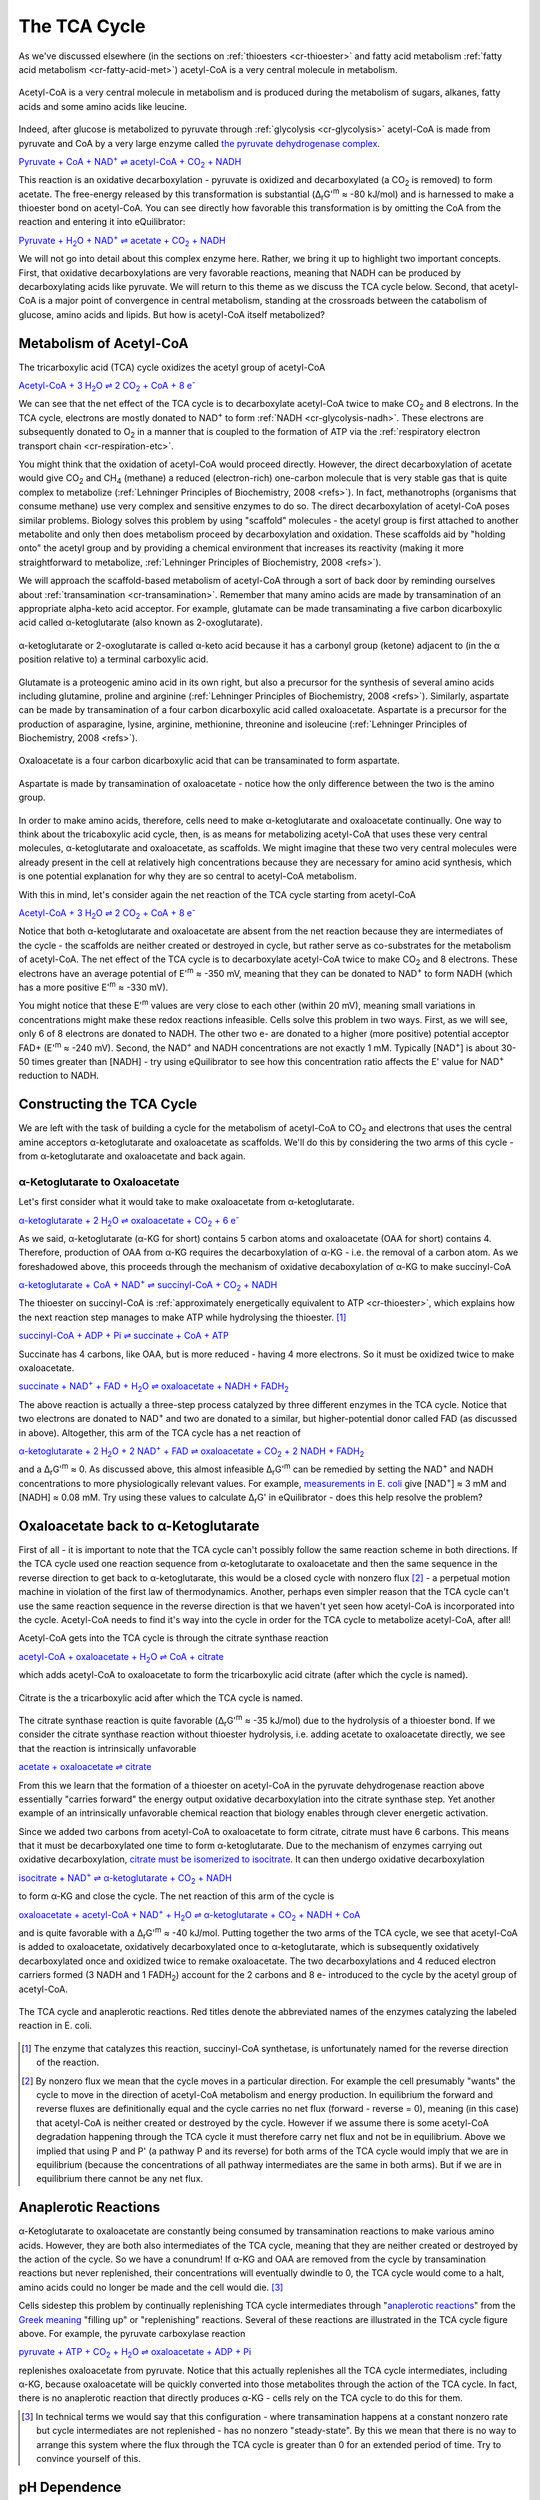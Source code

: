 -------------
The TCA Cycle
-------------

As we've discussed elsewhere (in the sections on :ref:`thioesters <cr-thioester>` and fatty acid metabolism :ref:`fatty acid metabolism <cr-fatty-acid-met>`) acetyl-CoA is a very central molecule in metabolism. 

.. figure:: _static/_images/accoa.png
   :alt: Acetyl-CoA
   :align: center

   Acetyl-CoA is a very central molecule in metabolism and is produced during the metabolism of sugars, alkanes, fatty acids and some amino acids like leucine. 

Indeed, after glucose is metabolized to pyruvate through :ref:`glycolysis <cr-glycolysis>` acetyl-CoA is made from pyruvate and CoA by a very large enzyme called `the pyruvate dehydrogenase complex <pdb101.rcsb.org/motm/153>`_. 

|pdh|_

.. |pdh| replace:: Pyruvate + CoA + NAD\ :sup:`+` ⇌ acetyl-CoA + CO\ :sub:`2` + NADH
.. _pdh: http://equilibrator.weizmann.ac.il/search?query=Pyruvate+%2B+CoA+%2B+NAD%2B+%E2%87%8C+acetyl-CoA+%2B+CO2+%2B+NADH


This reaction is an oxidative decarboxylation - pyruvate is oxidized and decarboxylated (a CO\ :sub:`2` is removed) to form acetate. The free-energy released by this transformation is substantial (Δ\ :sub:`r`\ G'\ :sup:`m` ≈ -80 kJ/mol) and is harnessed to make a thioester bond on acetyl-CoA. You can see directly how favorable this transformation is by omitting the CoA from the reaction and entering it into eQuilibrator:

|pdh_noA|_

.. |pdh_noA| replace:: Pyruvate + H\ :sub:`2`\ O + NAD\ :sup:`+` ⇌ acetate + CO\ :sub:`2` + NADH
.. _pdh_noA: http://equilibrator.weizmann.ac.il/search?query=Pyruvate+%2B+H2O+%2B+NAD%2B+%E2%87%8C+acetate+%2B+CO2+%2B+NADH

.. todo:: mention why we need water in a footnote?

We will not go into detail about this complex enzyme here. Rather, we bring it up to highlight two important concepts. First, that oxidative decarboxylations are very favorable reactions, meaning that NADH can be produced by decarboxylating acids like pyruvate. We will return to this theme as we discuss the TCA cycle below. Second, that acetyl-CoA is a major point of convergence in central metabolism, standing at the crossroads between the catabolism of glucose, amino acids and lipids. But how is acetyl-CoA itself metabolized? 

Metabolism of Acetyl-CoA
^^^^^^^^^^^^^^^^^^^^^^^^

The tricarboxylic acid (TCA) cycle oxidizes the acetyl group of acetyl-CoA

|TCA_net_acCoA|_

.. |TCA_net_acCoA| replace:: Acetyl-CoA + 3 H\ :sub:`2`\ O ⇌ 2 CO\ :sub:`2` + CoA + 8 e\ :sup:`-` 
.. _TCA_net_acCoA: http://equilibrator.weizmann.ac.il/search?query=Acetyl-CoA+%2B+3+H2O+%E2%87%8C+2+CO2+%2B+CoA+%2B+8+e-

We can see that the net effect of the TCA cycle is to decarboxylate acetyl-CoA twice to make  CO\ :sub:`2` and 8 electrons. In the TCA cycle, electrons are mostly donated to NAD\ :sup:`+` to form :ref:`NADH <cr-glycolysis-nadh>`. These electrons are subsequently donated to O\ :sub:`2` in a manner that is coupled to the formation of ATP via the :ref:`respiratory electron transport chain <cr-respiration-etc>`.

You might think that the oxidation of acetyl-CoA would proceed directly. However, the direct decarboxylation of acetate would give CO\ :sub:`2` and CH\ :sub:`4` (methane) a reduced (electron-rich) one-carbon molecule that is very stable gas that is quite complex to metabolize (:ref:`Lehninger Principles of Biochemistry, 2008 <refs>`). In fact, methanotrophs (organisms that consume methane) use very complex and sensitive enzymes to do so. The direct decarboxylation of acetyl-CoA poses similar problems. Biology solves this problem by using "scaffold" molecules - the acetyl group is first attached to another metabolite and only then does metabolism proceed by decarboxylation and oxidation. These scaffolds aid by "holding onto" the acetyl group and by providing a chemical environment that increases its reactivity (making it more straightforward to metabolize, :ref:`Lehninger Principles of Biochemistry, 2008 <refs>`).

We will approach the scaffold-based metabolism of acetyl-CoA through a sort of back door by reminding ourselves about :ref:`transamination <cr-transamination>`. Remember that many amino acids are made by transamination of an appropriate alpha-keto acid acceptor. For example, glutamate can be made transaminating a five carbon dicarboxylic acid called α-ketoglutarate (also known as 2-oxoglutarate). 

.. figure:: _static/_images/alphaketoglutarate.png
   :alt: α-ketoglutaric acid or 2-oxoglutarate
   :align: center

   α-ketoglutarate or 2-oxoglutarate is called α-keto acid because it has a carbonyl group (ketone) adjacent to (in the α position relative to) a terminal carboxylic acid.

Glutamate is a proteogenic amino acid in its own right, but also a precursor for the synthesis of several amino acids including glutamine, proline and arginine (:ref:`Lehninger Principles of Biochemistry, 2008 <refs>`). Similarly, aspartate can be made by transamination of a four carbon dicarboxylic acid called oxaloacetate. Aspartate is a precursor for the production of asparagine, lysine, arginine, methionine, threonine and isoleucine (:ref:`Lehninger Principles of Biochemistry, 2008 <refs>`).

.. figure:: _static/_images/oxaloacetate.png
   :alt: Oxaloacetate
   :align: center

   Oxaloacetate is a four carbon dicarboxylic acid that can be transaminated to form aspartate.

.. figure:: _static/_images/aspartate.png
   :alt: Aspartate
   :align: center

   Aspartate is made by transamination of oxaloacetate - notice how the only difference between the two is the amino group.
   
.. todo:: links for individual AAs and for the biosynthetic pathways. 

.. todo:: footnote about variation in AA biosynthetic pathways. references.

In order to make amino acids, therefore, cells need to make α-ketoglutarate and oxaloacetate continually. One way to think about the tricaboxylic acid cycle, then, is as means for metabolizing acetyl-CoA that uses these very central molecules, α-ketoglutarate and oxaloacetate, as scaffolds. We might imagine that these two very central molecules were already present in the cell at relatively high concentrations because they are necessary for amino acid synthesis, which is one potential explanation for why they are so central to acetyl-CoA metabolism. 

With this in mind, let's consider again the net reaction of the TCA cycle starting from acetyl-CoA

|TCA_net_acCoA2|_

.. |TCA_net_acCoA2| replace:: Acetyl-CoA + 3 H\ :sub:`2`\ O ⇌ 2 CO\ :sub:`2` + CoA + 8 e\ :sup:`-` 
.. _TCA_net_acCoA2: http://equilibrator.weizmann.ac.il/search?query=Acetyl-CoA+%2B+3+H2O+%E2%87%8C+2+CO2+%2B+CoA+%2B+8+e-

Notice that both α-ketoglutarate and oxaloacetate are absent from the net reaction because they are intermediates of the cycle - the scaffolds are neither created or destroyed in cycle, but rather serve as co-substrates for the metabolism of acetyl-CoA. The net effect of the TCA cycle is to decarboxylate acetyl-CoA twice to make  CO\ :sub:`2` and 8 electrons. These electrons have an average potential of E'\ :sup:`m` ≈ -350 mV, meaning that they can be donated to NAD\ :sup:`+` to form NADH (which has a more positive E'\ :sup:`m` ≈ -330 mV). 

You might notice that these E'\ :sup:`m` values are very close to each other (within 20 mV), meaning small variations in concentrations might make these redox reactions infeasible. Cells solve this problem in two ways. First, as we will see, only 6 of 8  electrons are donated to NADH. The other two e- are donated to a higher (more positive) potential acceptor FAD+ (E'\ :sup:`m` ≈ -240 mV). Second, the NAD\ :sup:`+` and NADH concentrations are not exactly 1 mM. Typically [NAD\ :sup:`+`] is about 30-50 times greater than [NADH] - try using eQuilibrator to see how this concentration ratio affects the E' value for NAD\ :sup:`+` reduction to NADH.

Constructing the TCA Cycle
^^^^^^^^^^^^^^^^^^^^^^^^^^
We are left with the task of building a cycle for the metabolism of acetyl-CoA to CO\ :sub:`2` and electrons that uses the central amine acceptors α-ketoglutarate and oxaloacetate as scaffolds. We'll do this by considering the two arms of this cycle - from α-ketoglutarate and oxaloacetate and back again. 

α-Ketoglutarate to Oxaloacetate
"""""""""""""""""""""""""""""""

Let's first consider what it would take to make oxaloacetate from α-ketoglutarate.

|AKG_2_OAA|_

.. |AKG_2_OAA| replace:: α-ketoglutarate + 2 H\ :sub:`2`\ O ⇌ oxaloacetate + CO\ :sub:`2` + 6 e\ :sup:`-` 
.. _AKG_2_OAA: http://equilibrator.weizmann.ac.il/search?query=alpha-ketoglutarate+%2B+2+H2O+%E2%87%8C+oxaloacetate+%2B+CO2+%2B+6+e-

As we said, α-ketoglutarate (α-KG for short) contains 5 carbon atoms and oxaloacetate (OAA for short) contains 4. Therefore, production of OAA from α-KG requires the decarboxylation of α-KG - i.e. the removal of a carbon atom. As we foreshadowed above, this proceeds through the mechanism of oxidative decaboxylation of α-KG to make succinyl-CoA

|AKG_2_OAA_NADH|_

.. |AKG_2_OAA_NADH| replace:: α-ketoglutarate + CoA + NAD\ :sup:`+` ⇌ succinyl-CoA + CO\ :sub:`2` + NADH
.. _AKG_2_OAA_NADH: http://equilibrator.weizmann.ac.il/search?query=alpha-ketoglutarate+%2B+CoA+%2B+NAD%2B+%E2%87%8C+succinyl-CoA+%2B+CO2+%2B+NADH

The thioester on succinyl-CoA is :ref:`approximately energetically equivalent to ATP <cr-thioester>`, which explains how the next reaction step manages to make ATP while hydrolysing the thioester. [#tca1]_

|ScCoA_synth|_

.. |ScCoA_synth| replace:: succinyl-CoA + ADP + Pi ⇌ succinate + CoA + ATP
.. _ScCoA_synth: http://equilibrator.weizmann.ac.il/search?query=succinyl-CoA+%2B+ADP+%2B+Pi+%E2%87%8C+succinate+%2B+CoA+%2B+ATP

Succinate has 4 carbons, like OAA, but is more reduced - having 4 more electrons. So it must be oxidized twice to make oxaloacetate. 

|SUCC_2_OAA|_

.. |SUCC_2_OAA| replace:: succinate + NAD\ :sup:`+` + FAD + H\ :sub:`2`\ O ⇌ oxaloacetate + NADH + FADH\ :sub:`2`
.. _SUCC_2_OAA: http://equilibrator.weizmann.ac.il/search?query=succinate+%2B+NAD%2B+%2B+FAD+%2B+H2O+%E2%87%8C+oxaloacetate+%2B+NADH+%2B+FADH2

The above reaction is actually a three-step process catalyzed by three different enzymes in the TCA cycle. Notice that two electrons are donated to NAD\ :sup:`+` and two are donated to a similar, but higher-potential donor called FAD (as discussed in above). Altogether, this arm of the TCA cycle has a net reaction of

|AKG_2_OAA_NET|_

.. |AKG_2_OAA_NET| replace:: α-ketoglutarate + 2 H\ :sub:`2`\ O + 2 NAD\ :sup:`+` + FAD ⇌ oxaloacetate + CO\ :sub:`2` + 2 NADH + FADH\ :sub:`2`
.. _AKG_2_OAA_NET: http://equilibrator.weizmann.ac.il/search?query=alpha-ketoglutarate+%2B+2+H2O+%2B+2+NAD%2B+%2B+FAD+%E2%87%8C+oxaloacetate+%2B+CO2+%2B+2+NADH+%2B+FADH2

and a Δ\ :sub:`r`\ G'\ :sup:`m` ≈ 0. As discussed above, this almost infeasible Δ\ :sub:`r`\ G'\ :sup:`m` can be remedied by setting the NAD\ :sup:`+` and NADH concentrations to more physiologically relevant values. For example, `measurements in E. coli <http://book.bionumbers.org/what-are-the-concentrations-of-free-metabolites-in-cells/>`_ give [NAD\ :sup:`+`] ≈ 3 mM and [NADH] ≈ 0.08 mM. Try using these values to calculate Δ\ :sub:`r`\ G' in eQuilibrator - does this help resolve the problem?

Oxaloacetate back to α-Ketoglutarate
^^^^^^^^^^^^^^^^^^^^^^^^^^^^^^^^^^^^^^^^^^^^^^^^^^^^^^^^^^

First of all - it is important to note that the TCA cycle can't possibly follow the same reaction scheme in both directions. If the TCA cycle used one reaction sequence from α-ketoglutarate to oxaloacetate and then the same sequence in the reverse direction to get back to α-ketoglutarate, this would be a closed cycle with nonzero flux [#tca2]_ - a perpetual motion machine in violation of the first law of thermodynamics. Another, perhaps even simpler reason that the TCA cycle can't use the same reaction sequence in the reverse direction is that we haven't yet seen how acetyl-CoA is incorporated into the cycle. Acetyl-CoA needs to find it's way into the cycle in order for the TCA cycle to metabolize acetyl-CoA, after all! 

Acetyl-CoA gets into the TCA cycle is through the citrate synthase reaction

|citrate_synthase|_

.. |citrate_synthase| replace:: acetyl-CoA + oxaloacetate + H\ :sub:`2`\ O ⇌ CoA + citrate
.. _citrate_synthase: http://equilibrator.weizmann.ac.il/search?query=acetyl-CoA+%2B+oxaloacetate+%2B+H2O+%E2%87%8C+CoA+%2B+citrate

which adds acetyl-CoA to oxaloacetate to form the tricarboxylic acid citrate (after which the cycle is named). 

.. figure:: _static/_images/citrate.png
   :alt: Citrate
   :align: center

   Citrate is the a tricarboxylic acid after which the TCA cycle is named.

The citrate synthase reaction is quite favorable (Δ\ :sub:`r`\ G'\ :sup:`m` ≈ -35 kJ/mol) due to the hydrolysis of a thioester bond. If we consider the citrate synthase reaction without thioester hydrolysis, i.e. adding acetate to oxaloacetate directly, we see that the reaction is intrinsically unfavorable

|citrate_synthase_noA|_

.. |citrate_synthase_noA| replace:: acetate + oxaloacetate ⇌ citrate
.. _citrate_synthase_noA: http://equilibrator.weizmann.ac.il/search?query=acetate+%2B+oxaloacetate+%E2%87%8C+citrate

From this we learn that the formation of a thioester on acetyl-CoA in the pyruvate dehydrogenase reaction above essentially "carries forward" the energy output oxidative decarboxylation into the citrate synthase step. Yet another example of an intrinsically unfavorable chemical reaction that biology enables through clever energetic activation.

Since we added two carbons from acetyl-CoA to oxaloacetate to form citrate, citrate must have 6 carbons. This means that it must be decarboxylated one time to form α-ketoglutarate. Due to the mechanism of enzymes carrying out oxidative decarboxylation, `citrate must be isomerized to isocitrate <https://www.ncbi.nlm.nih.gov/books/NBK22427/>`_. It can then undergo oxidative decarboxylation 

|iso_dehy|_

.. |iso_dehy| replace:: isocitrate + NAD\ :sup:`+` ⇌ α-ketoglutarate + CO\ :sub:`2` + NADH
.. _iso_dehy: http://equilibrator.weizmann.ac.il/search?query=isocitrate+%2B+NAD%2B+%E2%87%8C+alpha-ketoglutarate+%2B+CO2+%2B+NADH

to form α-KG and close the cycle. The net reaction of this arm of the cycle is 

|OAA_2_AKG_NET|_

.. |OAA_2_AKG_NET| replace:: oxaloacetate + acetyl-CoA + NAD\ :sup:`+` + H\ :sub:`2`\ O ⇌ α-ketoglutarate + CO\ :sub:`2` + NADH + CoA
.. _OAA_2_AKG_NET: http://equilibrator.weizmann.ac.il/search?query=oxaloacetate+%2B+acetyl-CoA+%2B+NAD%2B+%2B+H2O+%E2%87%8C+alpha-ketoglutarate+%2B+CO2+%2B+NADH+%2B+CoA

and is quite favorable with a Δ\ :sub:`r`\ G'\ :sup:`m` ≈ -40 kJ/mol. Putting together the two arms of the TCA cycle, we see that acetyl-CoA is added to oxaloacetate, oxidatively decarboxylated once to α-ketoglutarate, which is subsequently oxidatively decarboxylated once and oxidized twice to remake oxaloacetate. The two decarboxylations and 4 reduced electron carriers formed (3 NADH and 1 FADH\ :sub:`2`) account for the 2 carbons and 8 e- introduced to the cycle by the acetyl group of acetyl-CoA.

.. figure:: _static/_images/tca_cycle.svg
   :alt: The TCA Cycle
   :align: center

   The TCA cycle and anaplerotic reactions. Red titles denote the abbreviated names of the enzymes catalyzing the labeled reaction in E. coli.

.. todo::
    less detailed schematic further up.

.. [#tca1] The enzyme that catalyzes this reaction, succinyl-CoA synthetase, is unfortunately named for the reverse direction of the reaction.

.. [#tca2] By nonzero flux we mean that the cycle moves in a particular direction. For example the cell presumably "wants" the cycle to move in the direction of acetyl-CoA metabolism and energy production. In equilibrium the forward and reverse fluxes are definitionally equal and the cycle carries no net flux (forward - reverse = 0), meaning (in this case) that acetyl-CoA is neither created or destroyed by the cycle. However if we assume there is some acetyl-CoA degradation happening through the TCA cycle it must therefore carry net flux and not be in equilibrium. Above we implied that using P and P' (a pathway P and its reverse) for both arms of the TCA cycle would imply that we are in equilibrium (because the concentrations of all pathway intermediates are the same in both arms). But if we are in equilibrium there cannot be any net flux.

Anaplerotic Reactions
^^^^^^^^^^^^^^^^^^^^^

α-Ketoglutarate to oxaloacetate are constantly being consumed by transamination reactions to make various amino acids. However, they are both also intermediates of the TCA cycle, meaning that they are neither created or destroyed by the action of the cycle. So we have a conundrum! If α-KG and OAA are removed from the cycle by transamination reactions but never replenished, their concentrations will eventually dwindle to 0, the TCA cycle would come to a halt, amino acids could no longer be made and the cell would die. [#tca3]_

.. todo::
    need a diagram here.

Cells sidestep this problem by continually replenishing TCA cycle intermediates through "`anaplerotic reactions <https://en.wikipedia.org/wiki/Anaplerotic_reactions>`_" from the `Greek meaning <https://en.wiktionary.org/wiki/anaplerotic>`_ "filling up" or "replenishing" reactions. Several of these reactions are illustrated in the TCA cycle figure above. For example, the pyruvate carboxylase reaction

|pyr_carboxylase|_

.. |pyr_carboxylase| replace:: pyruvate + ATP + CO\ :sub:`2` + H\ :sub:`2`\ O ⇌ oxaloacetate + ADP + Pi
.. _pyr_carboxylase: http://equilibrator.weizmann.ac.il/search?query=Pyruvate+%2B+ATP+%2B+CO2+%2B+H2O+%3C%3D%3E+Oxaloacetate+%2B+ADP+%2B+Pi

replenishes oxaloacetate from pyruvate. Notice that this actually replenishes all the TCA cycle intermediates, including α-KG, because oxaloacetate will be quickly converted into those metabolites through the action of the TCA cycle. In fact, there is no anaplerotic reaction that directly produces α-KG - cells rely on the TCA cycle to do this for them.

.. [#tca3] In technical terms we would say that this configuration - where transamination happens at a constant nonzero rate but cycle intermediates are not replenished - has no nonzero "steady-state". By this we mean that there is no way to arrange this system where the flux through the TCA cycle is greater than 0 for an extended period of time. Try to convince yourself of this. 

pH Dependence
^^^^^^^^^^^^^

The TCA cycle reaction that makes oxaloacetate is called `malate dehydrogenase <http://pdb101.rcsb.org/motm/154>`_ because, well, it dehydrogenates malate

|malate_dehy|_

.. |malate_dehy| replace:: malate + NAD\ :sup:`+` ⇌ oxaloacetate + NADH
.. _malate_dehy: http://equilibrator.weizmann.ac.il/search?query=malate+%2B+NAD%2B+%E2%87%8C+oxaloacetate+%2B+NADH

this reaction is problematic for two reasons. First of all, it is not very favorable, having a Δ\ :sub:`r`\ G'\ :sup:`m` ≈ +30 kJ/mol at pH 7. Using more plausible concentrations for [NAD\ :sup:`+`] ≈ 3 mM and [NADH] ≈ 0.08 mM helps but not enough to make the forward direction favorable (try this for yourself). Moreover, `malate <https://en.wikipedia.org/wiki/Malic_acid>`_ and `oxaloacetate <https://en.wikipedia.org/wiki/Oxaloacetic_acid>`_ have different pKas on their two carboxylic acid groups, meaning that Δ\ :sub:`r`\ G' of the malate dehydrogenase reaction will depend on the pH. Try using the pH slider and pH graphing utility on eQuilibrator to see how Δ\ :sub:`r`\ G' and Δ\ :sub:`r`\ G'° depend on the pH. 

The pKa of an acid is the pH at which that acidic group is 50% protonated (also 50% deprotonated). Overall, the pKas associated with oxaloacetate (pKa = 2.2, 3.9) are lower than those associated with malate (pKa = 3.4, 5.2). This means that as the pH goes down from 7 (i.e. becomes more acidic) and approaches the higher pKa of malate, malate reaches a pH where it has multiple populated protonation states but oxaloacetate does not. [#tca4]_ As a result of this effect, we find that lowering the pH (making the environment more acidic) makes the Δ\ :sub:`r`\ G' more positive, favoring the reverse reaction even more. 

Some organisms maintain a pH of 6 in their cytosol (:ref:`Noor et. al, 2014 <refs>`). In these conditions Δ\ :sub:`r`\ G'° = +36 kJ/mol. What would it take to make this reaction flow in the direction of oxaloacetate (i.e. make the Δ\ :sub:`r`\ G' negative) if we assume [NAD\ :sup:`+`] ≈ 3 mM and [NADH] ≈ 0.08? We know that 

.. math::
	\begin{eqnarray}
	\Delta_r G' &=& \Delta_r G'^{\circ} + RT \ln{Q} \\
	&=& 36 \frac{kJ}{mol} + RT \ln{\left( \frac{[NADH][oxaloacetate]}{[NAD^+][malate]} \right)} \\
	&=& 36 \frac{kJ}{mol} + RT \ln{\left( \frac{0.08 mM \times [oxaloacetate]}{3 mM \times [malate]} \right)} \\
	&=& 36 \frac{kJ}{mol} + RT \left( \ln{\left( \frac{0.08 mM}{3 mM} \right)} + \ln{\left(\frac{[oxaloacetate]}{[malate]} \right)} \right) \\
	\end{eqnarray}

Since R = 8.315 x 10\ :sup:`-3` kJ/mol/K and we assume a temperature of T = 298.15 K, RT ln(0.08/3) ≈ -9 kJ/mol. Therefore, in order for Δ\ :sub:`r`\ G' < 0 we need 

.. math::
	\begin{eqnarray}
	RT  \ln{\left(\frac{[oxaloacetate]}{[malate]} \right)} &<& -27 \frac{kJ}{mol} \\
	\frac{[oxaloacetate]}{[malate]} &<& \exp{\left( \frac{-27 \frac{kJ}{mol}}{RT} \right)} \\
	\frac{[oxaloacetate]}{[malate]} &<& 1.8\times10^{-5}\\
	54000 \times [oxaloacetate] &<& [malate]
	\end{eqnarray}

In other words, we need at least ≈54000 times more malate than oxaloacetate to make this reaction flow towards oxaloacetate spontaneously. A 5x10\ :sup:`4`\ -fold difference is `biologically plausibile <http://book.bionumbers.org/what-are-the-concentrations-of-free-metabolites-in-cells/>`_, but we must remember that the previous reaction in the TCA cycle, the one that makes malate, must also be thermodynamically feasible for the TCA cycle to work. Forcing a very high malate concentration will strongly constrain the operation of the TCA cycle! 

One solution employed by some organisms is to use a different, higher potential `quinone <https://en.wikipedia.org/wiki/Coenzyme_Q10>`_ electron carrier (:ref:`Noor et. al, 2014 <refs>`). This has the effect of increasing the intrinsic favorability of the reaction so that such extreme malate concentrations are not required. Since the quinone has a higher potential, however, less energy is released and less ATP can be formed when electrons carried by the quinone are ultimately donated to O\ :sub:`2`. 

.. [#tca4] Remember that the pH is a log base 10 scale, meaning that the 1.3 pH point difference between the higher pKa of malate and that of oxaloacetate indicates a very large difference more than 10-fold difference in the abundance of protonated carboxylic acid at pH 5.2. 
